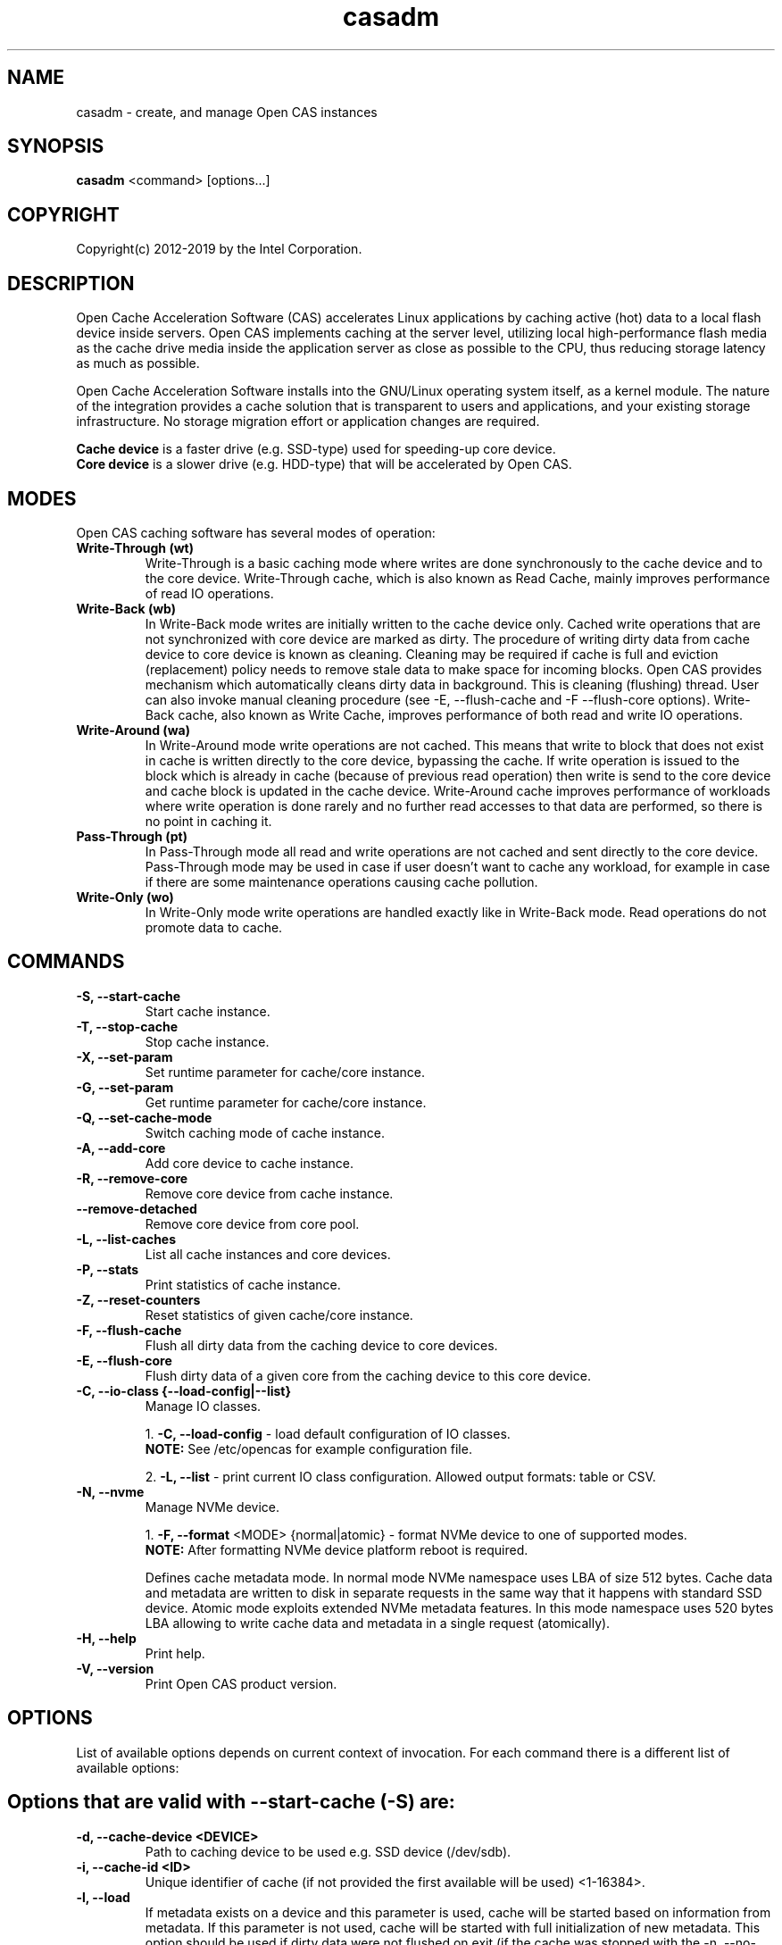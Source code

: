 .TH casadm 8 __CAS_DATE__ v__CAS_VERSION__
.SH NAME
casadm \- create, and manage Open CAS instances

.SH SYNOPSIS

\fBcasadm\fR <command> [options...]

.SH COPYRIGHT
Copyright(c) 2012-2019 by the Intel Corporation.

.SH DESCRIPTION
Open Cache Acceleration Software (CAS) accelerates Linux applications by caching
active (hot) data to a local flash device inside servers. Open CAS implements
caching at the server level, utilizing local high-performance flash media as
the cache drive media inside the application server as close as possible to
the CPU, thus reducing storage latency as much as possible.
.PP
Open Cache Acceleration Software installs into the GNU/Linux operating system itself,
as a kernel module. The nature of the integration provides a cache solution that is
transparent to users and applications, and your existing storage infrastructure. No
storage migration effort or application changes are required.
.PP
\fBCache device\fR is a faster drive (e.g. SSD-type) used for speeding-up core device.
.br
\fBCore device\fR is a slower drive (e.g. HDD-type) that will be accelerated by Open CAS.

.SH MODES
Open CAS caching software has several modes of operation:
.TP
.B Write-Through (wt)
Write-Through is a basic caching mode where writes are done synchronously to
the cache device and to the core device. Write-Through cache, which is also known
as Read Cache, mainly improves performance of read IO operations.

.TP
.B Write-Back (wb)
In Write-Back mode writes are initially written to the cache device only. Cached
write operations that are not synchronized with core device are marked as dirty.
The procedure of writing dirty data from cache device to core device is known as
cleaning. Cleaning may be required if cache is full and eviction (replacement)
policy needs to remove stale data to make space for incoming blocks. Open CAS
provides mechanism which automatically cleans dirty data in background. This is
cleaning (flushing) thread. User can also invoke manual cleaning procedure (see
-E, --flush-cache and -F --flush-core options). Write-Back cache, also known as
Write Cache, improves performance of both read and write IO operations.

.TP
.B Write-Around (wa)
In Write-Around mode write operations are not cached. This means that write to
block that does not exist in cache is written directly to the core device,
bypassing the cache. If write operation is issued to the block which is already
in cache (because of previous read operation) then write is send to the core device
and cache block is updated in the cache device. Write-Around cache improves performance
of workloads where write operation is done rarely and no further read accesses
to that data are performed, so there is no point in caching it.

.TP
.B Pass-Through (pt)
In Pass-Through mode all read and write operations are not cached and sent directly
to the core device. Pass-Through mode may be used in case if user doesn't want to
cache any workload, for example in case if there are some maintenance operations
causing cache pollution.

.TP
.B Write-Only (wo)
In Write-Only mode write operations are handled exactly like in Write-Back mode. Read
operations do not promote data to cache.


.SH COMMANDS
.TP
.B -S, --start-cache
Start cache instance.

.TP
.B -T, --stop-cache
Stop cache instance.

.TP
.B -X, --set-param
Set runtime parameter for cache/core instance.

.TP
.B -G, --set-param
Get runtime parameter for cache/core instance.

.TP
.B -Q, --set-cache-mode
Switch caching mode of cache instance.

.TP
.B -A, --add-core
Add core device to cache instance.

.TP
.B -R, --remove-core
Remove core device from cache instance.

.TP
.B "   "--remove-detached
Remove core device from core pool.

.TP
.B -L, --list-caches
List all cache instances and core devices.

.TP
.B -P, --stats
Print statistics of cache instance.

.TP
.B -Z, --reset-counters
Reset statistics of given cache/core instance.

.TP
.B -F, --flush-cache
Flush all dirty data from the caching device to core devices.

.TP
.B -E, --flush-core
Flush dirty data of a given core from the caching device to this core device.

.TP
.B -C, --io-class {--load-config|--list}
Manage IO classes.
.br

  1. \fB-C, --load-config\fR - load default configuration of IO classes.
     \fBNOTE:\fR See /etc/opencas for example configuration file.

  2. \fB-L, --list\fR - print current IO class configuration. Allowed output formats: table or CSV.

.TP
.B -N, --nvme
Manage NVMe device.
.br

  1. \fB-F, --format\fR <MODE> {normal|atomic} - format NVMe device to one of supported modes.
     \fBNOTE:\fR After formatting NVMe device platform reboot is required.

.br
Defines cache metadata mode.
In normal mode NVMe namespace uses LBA of size 512 bytes. Cache data and metadata
are written to disk in separate requests in the same way that it happens with
standard SSD device.
Atomic mode exploits extended NVMe metadata features. In this mode namespace
uses 520 bytes LBA allowing to write cache data and metadata in a single
request (atomically).

.TP
.B -H, --help
Print help.

.TP
.B -V, --version
Print Open CAS product version.

.SH OPTIONS
List of available options depends on current context of invocation. For each
command there is a different list of available options:

.BR

.SH Options that are valid with --start-cache (-S) are:

.TP
.B -d, --cache-device <DEVICE>
Path to caching device to be used e.g. SSD device (/dev/sdb).

.TP
.B -i, --cache-id <ID>
Unique identifier of cache (if not provided the first available will be used) <1-16384>.

.TP
.B -l, --load
If metadata exists on a device and this parameter is used, cache will be started based on information from metadata.
If this parameter is not used, cache will be started with full initialization of new metadata.
This option should be used if dirty data were not flushed on exit (if the cache was stopped with the -n, --no-data-flush option).

\fBCAUTION:\fR
.br
\fB*\fR If the data between the cache device and core device is not in sync (e.g. changes between cache stop and load operations), starting
cache with load option may cause data mismatch.

.TP
.B -f, --force
Force to start a cache. By default cache will not be started if utility detects file system on cache device.
This parameter ignores this situations, and starts a cache instance.

.TP
.B -c, --cache-mode {wt|wb|wa|pt|wo}
Cache mode to be used for a cache instance.

Available modes are:
.br
1. \fBwt - Write-Through (default)\fR.
.br
2. \fBwb - Write-Back\fR.
.br
3. \fBwa - Write-Around\fR.
.br
4. \fBpt - Pass-Through\fR.
.br
5. \fBwo - Write-Only\fR.

.TP
.B -x, --cache-line-size <NUMBER>
Set cache line size for given cache instance, expressed in KiB. This
can't be reconfigured runtime. Allowed values: {4,8,16,32,64}
(default: 4)

.SH Options that are valid with --stop-cache (-T) are:
.TP
.B -i, --cache-id <ID>
Identifier of cache instance <1-16384>.

.TP
.B -n, --no-data-flush
Do not flush dirty data on exit (may be \fBDANGEROUS\fR).
If this option was used, the cache should be restarted with the -l, --load option.
.br
\fBNOTE:\fR If dirty data were not flushed, the contents of a core device
MUST NOT be changed before restarting the cache. Otherwise there is
a data mismatch risk.

.SH Options that are valid with --set-param (-X) are:

.TP
.B -n, --name <NAME>
Name of parameters namespace.

Available namespaces are:
.br
\fBseq-cutoff\fR - Sequential cutoff parameters.
\fBcleaning\fR - Cleaning policy parameters.
\fBcleaning-alru\fR - Cleaning policy ALRU parameters.
\fBcleaning-acp\fR - Cleaning policy ACP parameters.
\fBpromotion\fR - Promotion policy parameters.
\fBpromotion-nhit\fR - Promotion policy NHIT parameters.

.SH Options that are valid with --set-param (-X) --name (-n) seq-cutoff are:

.TP
.B -i, --cache-id <ID>
Identifier of cache instance <1-16384>.

.TP
.B -j, --core-id <ID>
Identifier of core instance <0-4095> within given cache instance. If this option
is not specified, parameter is set to all cores within given cache instance.

.TP
.B -t, --seq-threshold <NUMBER>
Amount of sequential data in KiB after which request is handled in pass-through mode.

.TP
.B -p, --seq-policy {always|full|never}
Sequential cutoff policy to be used with a given core instance(s).

.SH Options that are valid with --set-param (-X) --name (-n) cleaning are:

.TP
.B -i, --cache-id <ID>
Identifier of cache instance <1-16384>.

.TP
.B -p, --policy {nop|alru|acp}
Cleaning policy type to be used with a given cache instance.

Available policies:
.br
1. \fBnop\fR. No Operation (no periodical cleaning, clean on eviction only).
.br
2. \fBalru\fR. Approximately Least Recently Used (default).
.br
3. \fBacp\fR. Aggressive Cleaning Policy.

.SH Options that are valid with --set-param (-X) --name (-n) cleaning-alru are:

.TP
.B -i, --cache-id <ID>
Identifier of cache instance <1-16384>.

.TP
.B -w, --wake-up <NUMBER>
Period of time between awakenings of flushing thread [s] (default: 20 s).

.TP
.B -s, --staleness-time <NUMBER>
Time that has to pass from the last write operation before a dirty cache block can be scheduled to be flushed [s] (default: 120 s).

.TP
.B -b, --flush-max-buffers <NUMBER>
Number of dirty cache blocks to be flushed in one cleaning cycle (default: 100).

.TP
.B -t, --activity-threshold <NUMBER>
Cache idle time before flushing thread can start [ms] (default: 10000 ms).

.SH Options that are valid with --set-param (-X) --name (-n) cleaning-acp are:

.TP
.B -i, --cache-id <ID>
Identifier of cache instance <1-16384>.

.TP
.B -w, --wake-up <NUMBER>
Period of time between awakenings of flushing thread [ms] (default: 10 ms).

.TP
.B -b, --flush-max-buffers <NUMBER>
Number of dirty cache blocks to be flushed in one cleaning cycle (default: 128).

.SH Options that are valid with --set-param (-X) --name (-n) promotion are:

.TP
.B -i, --cache-id <ID>
Identifier of cache instance <1-16384>.

.TP
.B -p, --policy {always|nhit}
Promotion policy type to be used with a given cache instance.

Available policies:
.br
1. \fBalways\fR. Core lines are attempted to be promoted each time they're accessed.
.br
2. \fBnhit\fR. Core lines are attempted to be promoted after n accesses.

.SH Options that are valid with --set-param (-X) --name (-n) promotion-nhit are:

.TP
.B -i, --cache-id <ID>
Identifier of cache instance <1-16384>.

.TP
.B -o, --trigger <PERCENTAGE>
Percent of cache to be occupied before cache inserts will be filtered by the policy.

.TP
.B -t, --threshold <NUMBER>
Number of core line accesses required for it to be inserted into cache.

.SH Options that are valid with --get-param (-G) are:

.TP
.B -n, --name <NAME>
Name of parameters namespace.

Available namespaces are:
.br
\fBseq-cutoff\fR - Sequential cutoff parameters.
\fBcleaning\fR - Cleaning policy parameters.
\fBcleaning-alru\fR - Cleaning policy ALRU parameters.
\fBcleaning-acp\fR - Cleaning policy ACP parameters.
\fBpromotion\fR - Promotion policy parameters.
\fBpromotion-nhit\fR - Promotion policy NHIT parameters.

.SH Options that are valid with --get-param (-G) --name (-n) seq-cutoff are:

.TP
.B -i, --cache-id <ID>
Identifier of cache instance <1-16384>.

.TP
.B -j, --core-id <ID>
Identifier of core instance <0-4095> within given cache instance.

.TP
.B -o, --output-format {table|csv}
Defines output format for parameter list. It can be either \fBtable\fR (default) or \fBcsv\fR.

.SH Options that are valid with --get-param (-G) --name (-n) cleaning are:

.TP
.B -i, --cache-id <ID>
Identifier of cache instance <1-16384>.

.TP
.B -o, --output-format {table|csv}
Defines output format for parameter list. It can be either \fBtable\fR (default) or \fBcsv\fR.

.SH Options that are valid with --get-param (-G) --name (-n) cleaning-alru are:

.TP
.B -i, --cache-id <ID>
Identifier of cache instance <1-16384>.

.TP
.B -o, --output-format {table|csv}
Defines output format for parameter list. It can be either \fBtable\fR (default) or \fBcsv\fR.

.SH Options that are valid with --get-param (-G) --name (-n) cleaning-acp are:

.TP
.B -i, --cache-id <ID>
Identifier of cache instance <1-16384>.

.TP
.B -o, --output-format {table|csv}
Defines output format for parameter list. It can be either \fBtable\fR (default) or \fBcsv\fR.

.SH Options that are valid with --get-param (-G) --name (-n) promotion are:

.TP
.B -i, --cache-id <ID>
Identifier of cache instance <1-16384>.

.TP
.B -o, --output-format {table|csv}
Defines output format for parameter list. It can be either \fBtable\fR (default) or \fBcsv\fR.

.SH Options that are valid with --get-param (-G) --name (-n) promotion-nhit are:

.TP
.B -i, --cache-id <ID>
Identifier of cache instance <1-16384>.

.TP
.B -o, --output-format {table|csv}
Defines output format for parameter list. It can be either \fBtable\fR (default) or \fBcsv\fR.

.SH Options that are valid with --set-cache-mode (-Q) are:
.TP
.B -c, --cache-mode {wt|wb|wa|pt|wo}
Cache mode to be used with a given cache instance.

Available modes:
.br
1. \fBwt - Write-Through\fR.
.br
2. \fBwb - Write-Back\fR.
.br
3. \fBwa - Write-Around\fR.
.br
4. \fBpt - Pass-Through\fR.
.br
5. \fBwo - Write-Only\fR.

.TP
.B -i, --cache-id <ID>
Identifier of cache instance <1-16384>.

.TP
.B -f, --flush-cache {yes|no}
Flush all cache dirty data before switching to different mode. Option is required
when switching from Write-Back mode.

.SH Options that are valid with --add-core (-A) are:
.TP
.B -i, --cache-id <ID>
Identifier of cache instance <1-16384>.

.TP
.B -d, --core-device <DEVICE>
Path to core device e.g. HDD device.

.TP
.B -j, --core-id <ID>
Identifier of core instance <0-4095> within given cache instance for new core to be created. This
parameter is optional. If it is not supplied, first available core id within cache instance will
be used for new core.

.SH Options that are valid with --remove-core (-R) are:
.TP
.B -i, --cache-id <ID>
Identifier of cache instance <1-16384>.

.TP
.B -j, --core-id <ID>
Identifier of core instance <0-4095> within given cache instance.

.TP
.B -f, --force
Force remove inactive core.

.SH Options that are valid with --remove-detached are:
.TP
.B -d, --device <DEVICE>
Path to core device to be removed from core pool.

.SH Options that are valid with --list-caches (-L) are:
.TP
.B -o, --output-format {table|csv}
Defines output format for list of all cache instances and core devices. It can be either \fBtable\fR (default) or \fBcsv\fR.

.SH Options that are valid with --stats (-P) are:
.TP
.B -i, --cache-id <ID>
Identifier of cache instance <1-16384>.

.TP
.B -j, --core-id <ID>
Identifier of core instance <0-4095> within given cache instance. If this option is
not given, aggregate statistics for whole cache instance are printed instead.

.TP
.B -d, --io-class-id <ID>
Identifier of IO class <0-33>.

.TP
.B -f, --filter <FILTER-SPEC>
Defines filters to be applied. This is comma separated (no
white-spaces allowed) list from following set of available:

.br
1. \fBconf\fR - provides information on configuration.
.br
2. \fBusage\fR - occupancy, free, clean and dirty statistics are printed.
.br
3. \fBreq\fR - IO request level statistics are printed.
.br
4. \fBblk\fR - block level statistics are printed.
.br
5. \fBerr\fR - error statistics are printed.
.br
6. \fBall\fR - all of the above.
.br

Default for --filter option is \fBall\fR.

.TP
.B -o --output-format {table|csv}
Defines output format for statistics. It can be either \fBtable\fR
(default) or \fBcsv\fR.

.SH Options that are valid with --reset-counters (-Z) are:
.TP
.B -i, --cache-id <ID>
Identifier of cache instance <1-16384>.

.TP
.B -j, --core-id <ID>
Identifier of core instance <0-4095> within given cache instance. If this option
is not specified, statistics are reset for all cores within given cache instance.


.SH Options that are valid with --flush-cache (-F) are:

.TP
.B -i, --cache-id <ID>
Identifier of cache instance <1-16384>.

.SH Options that are valid with --flush-core (-E) are:
.TP
.B -i, --cache-id <ID>
Identifier of cache instance <1-16384>.

.TP
.B -j, --core-id <ID>
Identifier of core instance <0-4095> within given cache instance.

.SH Options that are valid with --io-class --load-config (-C -C) are:
.TP
.B -i, --cache-id <ID>
Identifier of cache instance <1-16384>.

.TP
.B -f, --file <FILE>
Configuration file containing IO class definition.

.SH Options that are valid with --io-class --list (-C -L) are:
.TP
.B -i, --cache-id <ID>
Identifier of cache instance <1-16384>.

.TP
.B -o --output-format {table|csv}
Defines output format for printed IO class configuration. It can be either
\fBtable\fR (default) or \fBcsv\fR.

.SH Options that are valid with --nvme --format (-N -F) are:

.TP
.B -d, --device <DEVICE>
Path to NVMe device to be formatted (e.g. /dev/nvme0).

.TP
.B -f, --force
Force to format NVMe device. By default device will not be formatted if utility
detects on the device file system or presence of dirty data after cache dirty
shutdown. This parameter formats NVMe namespace regardless to this situations.


.SH Command --help (-H) does not accept any options.
.BR

.SH Options that are valid with --version (-V) are:

.TP
.B -o --output-format {table|csv}
Defines output format. It can be either \fBtable\fR (default) or \fBcsv\fR.


.SH ENVIRONMENT VARIABLES
Following environment variables affect behavior of casadm administrative utility:
.TP
.B LANG
If en_US.utf-8, en_US.UTF-8 is configured, tables displayed by -L/--list-caches,
-P/--stats and -C -L/--io-class --list are formatted using Unicode table drawing
characters. Otherwise only '+', '|' and '-' are used.

.TP
.B TERM
If xterm or screen is used, colors are used for formatting tables. Otherwise,
color is not used. Additionally colors are NOT used if standard output of
casadm isn't a TTY (i.e. it's output is displayed via less(1), watch(1) or
redirected to a file)

.TP
.B CASADM_COLORS
If this variable is set, colors are used even if TERM isn't set to xterm/screen
or when output is redirected to another program. It's convenient to do:
CASADM_COLORS=true screen 'casadm -P -i 1'

.TP
.B CASADM_NO_LINE_BREAK
If CASADM_NO_LINE_BREAK is set, casadm won't break lines for tables displayed
by -L/--list-caches, -P/--stats and -C -L/--io-class --list


.SH REPORTING BUGS
Patches and issues may be submitted to the official repository at
\fBhttps://open-cas.github.io\fR

.SH SEE ALSO
.TP
casctl(8), opencas.conf(5)
